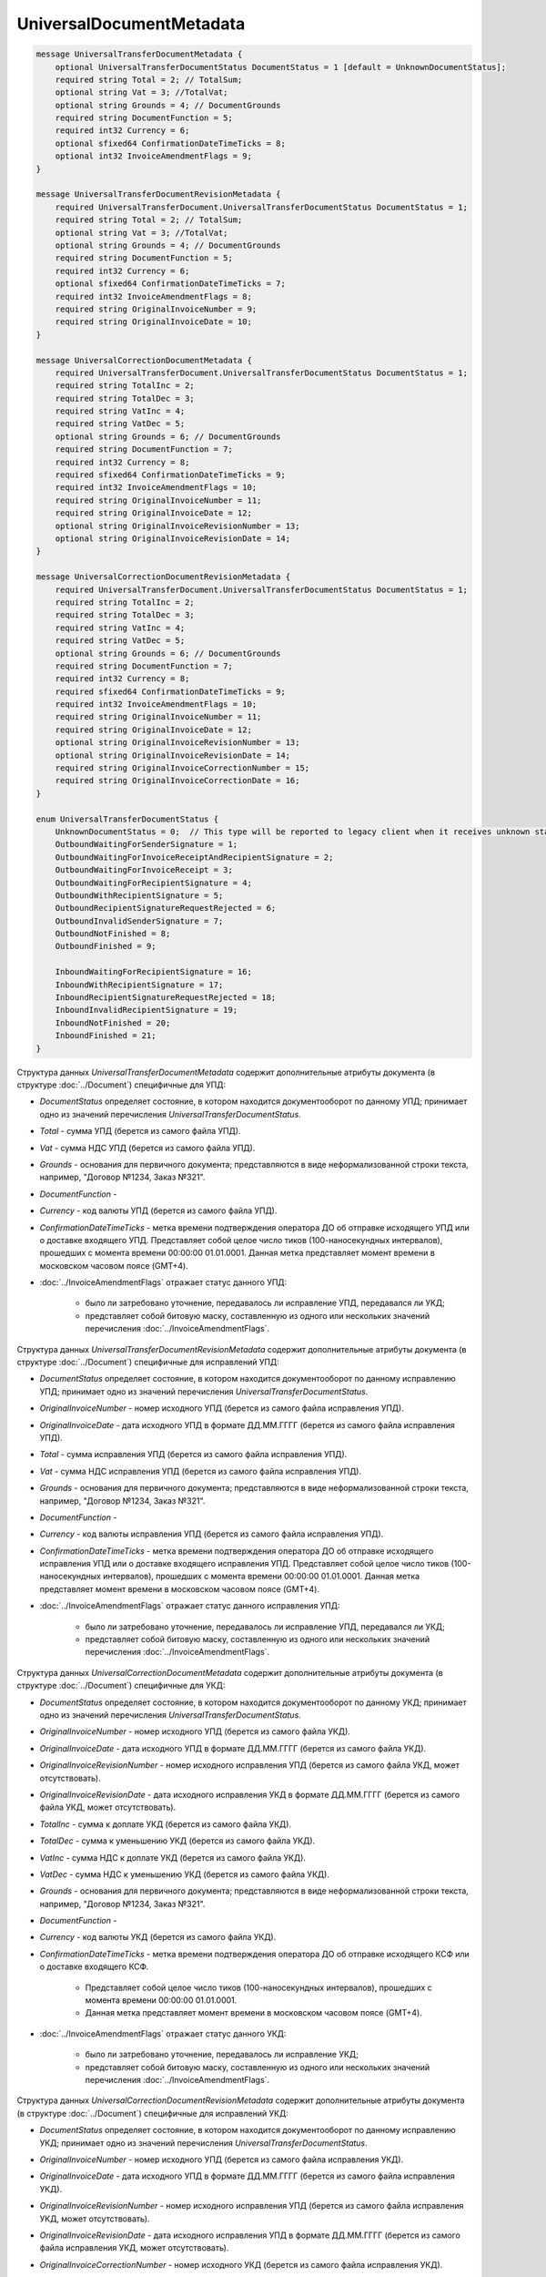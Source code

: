 UniversalDocumentMetadata
=========================

.. code-block:: protobuf

    message UniversalTransferDocumentMetadata {
        optional UniversalTransferDocumentStatus DocumentStatus = 1 [default = UnknownDocumentStatus];
        required string Total = 2; // TotalSum;
        optional string Vat = 3; //TotalVat;
        optional string Grounds = 4; // DocumentGrounds
        required string DocumentFunction = 5;
        required int32 Currency = 6;
        optional sfixed64 ConfirmationDateTimeTicks = 8;
        optional int32 InvoiceAmendmentFlags = 9;
    }

    message UniversalTransferDocumentRevisionMetadata {
        required UniversalTransferDocument.UniversalTransferDocumentStatus DocumentStatus = 1;
        required string Total = 2; // TotalSum;
        optional string Vat = 3; //TotalVat;
        optional string Grounds = 4; // DocumentGrounds
        required string DocumentFunction = 5;
        required int32 Currency = 6;
        optional sfixed64 ConfirmationDateTimeTicks = 7;
        required int32 InvoiceAmendmentFlags = 8;
        required string OriginalInvoiceNumber = 9;
        required string OriginalInvoiceDate = 10;
    }

    message UniversalCorrectionDocumentMetadata {
        required UniversalTransferDocument.UniversalTransferDocumentStatus DocumentStatus = 1;
        required string TotalInc = 2;
        required string TotalDec = 3;
        required string VatInc = 4;
        required string VatDec = 5;
        optional string Grounds = 6; // DocumentGrounds
        required string DocumentFunction = 7;
        required int32 Currency = 8;
        required sfixed64 ConfirmationDateTimeTicks = 9;
        required int32 InvoiceAmendmentFlags = 10;
        required string OriginalInvoiceNumber = 11;
        required string OriginalInvoiceDate = 12;
        optional string OriginalInvoiceRevisionNumber = 13;
        optional string OriginalInvoiceRevisionDate = 14;
    }

    message UniversalCorrectionDocumentRevisionMetadata {
        required UniversalTransferDocument.UniversalTransferDocumentStatus DocumentStatus = 1;
        required string TotalInc = 2;
        required string TotalDec = 3;
        required string VatInc = 4;
        required string VatDec = 5;
        optional string Grounds = 6; // DocumentGrounds
        required string DocumentFunction = 7;
        required int32 Currency = 8;
        required sfixed64 ConfirmationDateTimeTicks = 9;
        required int32 InvoiceAmendmentFlags = 10;
        required string OriginalInvoiceNumber = 11;
        required string OriginalInvoiceDate = 12;
        optional string OriginalInvoiceRevisionNumber = 13;
        optional string OriginalInvoiceRevisionDate = 14;
        required string OriginalInvoiceCorrectionNumber = 15;
        required string OriginalInvoiceCorrectionDate = 16;
    }

    enum UniversalTransferDocumentStatus {
        UnknownDocumentStatus = 0;  // This type will be reported to legacy client when it receives unknown status from server
        OutboundWaitingForSenderSignature = 1;
        OutboundWaitingForInvoiceReceiptAndRecipientSignature = 2;
        OutboundWaitingForInvoiceReceipt = 3; 
        OutboundWaitingForRecipientSignature = 4;
        OutboundWithRecipientSignature = 5;
        OutboundRecipientSignatureRequestRejected = 6;
        OutboundInvalidSenderSignature = 7;
        OutboundNotFinished = 8;
        OutboundFinished = 9;

        InboundWaitingForRecipientSignature = 16;
        InboundWithRecipientSignature = 17;
        InboundRecipientSignatureRequestRejected = 18;
        InboundInvalidRecipientSignature = 19;
        InboundNotFinished = 20;
        InboundFinished = 21;
    }

Структура данных *UniversalTransferDocumentMetadata* содержит дополнительные атрибуты документа (в структуре :doc:`../Document`) специфичные для УПД:

-  *DocumentStatus* определяет состояние, в котором находится документооборот по данному УПД; принимает одно из значений перечисления *UniversalTransferDocumentStatus*.

-  *Total* - сумма УПД (берется из самого файла УПД).

-  *Vat* - сумма НДС УПД (берется из самого файла УПД).

-  *Grounds* - основания для первичного документа; представляются в виде неформализованной строки текста, например, "Договор №1234, Заказ №321".

-  *DocumentFunction* - 

-  *Currency* - код валюты УПД (берется из самого файла УПД).

-  *ConfirmationDateTimeTicks* - метка времени подтверждения оператора ДО об отправке исходящего УПД или о доставке входящего УПД. Представляет собой целое число тиков (100-наносекундных интервалов), прошедших с момента времени 00:00:00 01.01.0001. Данная метка представляет момент времени в московском часовом поясе (GMT+4).

-  :doc:`../InvoiceAmendmentFlags` отражает статус данного УПД:

    -  было ли затребовано уточнение, передавалось ли исправление УПД, передавался ли УКД;
    
    -  представляет собой битовую маску, составленную из одного или нескольких значений перечисления :doc:`../InvoiceAmendmentFlags`.

Структура данных *UniversalTransferDocumentRevisionMetadata* содержит дополнительные атрибуты документа (в структуре :doc:`../Document`) специфичные для исправлений УПД:

-  *DocumentStatus* определяет состояние, в котором находится документооборот по данному исправлению УПД; принимает одно из значений перечисления *UniversalTransferDocumentStatus*.

-  *OriginalInvoiceNumber* - номер исходного УПД (берется из самого файла исправления УПД).

-  *OriginalInvoiceDate* - дата исходного УПД в формате ДД.ММ.ГГГГ (берется из самого файла исправления УПД).

-  *Total* - сумма исправления УПД (берется из самого файла исправления УПД).

-  *Vat* - сумма НДС исправления УПД (берется из самого файла исправления УПД).

-  *Grounds* - основания для первичного документа; представляются в виде неформализованной строки текста, например, "Договор №1234, Заказ №321".

-  *DocumentFunction* - 

-  *Currency* - код валюты исправления УПД (берется из самого файла исправления УПД).

-  *ConfirmationDateTimeTicks* - метка времени подтверждения оператора ДО об отправке исходящего исправления УПД или о доставке входящего исправления УПД.
   Представляет собой целое число тиков (100-наносекундных интервалов), прошедших с момента времени 00:00:00 01.01.0001. Данная метка представляет момент времени в московском часовом поясе (GMT+4).

-  :doc:`../InvoiceAmendmentFlags` отражает статус данного исправления УПД:

    -  было ли затребовано уточнение, передавалось ли исправление УПД, передавался ли УКД;
    
    -  представляет собой битовую маску, составленную из одного или нескольких значений перечисления :doc:`../InvoiceAmendmentFlags`.

Структура данных *UniversalCorrectionDocumentMetadata* содержит дополнительные атрибуты документа (в структуре :doc:`../Document`) специфичные для УКД:

-  *DocumentStatus* определяет состояние, в котором находится документооборот по данному УКД; принимает одно из значений перечисления *UniversalTransferDocumentStatus*.

-  *OriginalInvoiceNumber* - номер исходного УПД (берется из самого файла УКД).

-  *OriginalInvoiceDate* - дата исходного УПД в формате ДД.ММ.ГГГГ (берется из самого файла УКД).

-  *OriginalInvoiceRevisionNumber* - номер исходного исправления УПД (берется из самого файла УКД, может отсутствовать).

-  *OriginalInvoiceRevisionDate* - дата исходного исправления УКД в формате ДД.ММ.ГГГГ (берется из самого файла УКД, может отсутствовать).

-  *TotalInc* - сумма к доплате УКД (берется из самого файла УКД).

-  *TotalDec* - сумма к уменьшению УКД (берется из самого файла УКД).

-  *VatInc* - сумма НДС к доплате УКД (берется из самого файла УКД).

-  *VatDec* - сумма НДС к уменьшению УКД (берется из самого файла УКД).

-  *Grounds* - основания для первичного документа; представляются в виде неформализованной строки текста, например, "Договор №1234, Заказ №321".

-  *DocumentFunction* - 

-  *Currency* - код валюты УКД (берется из самого файла УКД).

-  *ConfirmationDateTimeTicks* - метка времени подтверждения оператора ДО об отправке исходящего КСФ или о доставке входящего КСФ.
    
    -  Представляет собой целое число тиков (100-наносекундных интервалов), прошедших с момента времени 00:00:00 01.01.0001.
    
    -  Данная метка представляет момент времени в московском часовом поясе (GMT+4).

-  :doc:`../InvoiceAmendmentFlags` отражает статус данного УКД:

    -  было ли затребовано уточнение, передавалось ли исправление УКД;
    
    -  представляет собой битовую маску, составленную из одного или нескольких значений перечисления :doc:`../InvoiceAmendmentFlags`.

Структура данных *UniversalCorrectionDocumentRevisionMetadata* содержит дополнительные атрибуты документа (в структуре :doc:`../Document`) специфичные для исправлений УКД:

-  *DocumentStatus* определяет состояние, в котором находится документооборот по данному исправлению УКД; принимает одно из значений перечисления *UniversalTransferDocumentStatus*.

-  *OriginalInvoiceNumber* - номер исходного УПД (берется из самого файла исправления УКД).

-  *OriginalInvoiceDate* - дата исходного УПД в формате ДД.ММ.ГГГГ (берется из самого файла исправления УКД).

-  *OriginalInvoiceRevisionNumber* - номер исходного исправления УПД (берется из самого файла исправления УКД, может отсутствовать).

-  *OriginalInvoiceRevisionDate* - дата исходного исправления УПД в формате ДД.ММ.ГГГГ (берется из самого файла исправления УКД,
   может отсутствовать).

-  *OriginalInvoiceCorrectionNumber* - номер исходного УКД (берется из самого файла исправления УКД).

-  *OriginalInvoiceCorrectionDate* - дата исходного УКД в формате ДД.ММ.ГГГГ (берется из самого файла исправления УКД).

-  *TotalInc* - сумма к доплате исправления УКД (берется из самого файла исправления УКД).

-  *TotalDec* - сумма к уменьшению исправления УКД (берется из самого файла исправления УКД).

-  *VatInc* - сумма НДС к доплате исправления УКД (берется из самого файла исправления УКД).

-  *VatDec* - сумма НДС к уменьшению исправления УКД (берется из самого файла исправления УКД).

-  *Grounds* - основания для первичного документа; представляются в виде неформализованной строки текста, например, "Договор №1234, Заказ №321".

-  *DocumentFunction* - 

-  *Currency* - код валюты исправления УКД (берется из самого файла исправления УКД).

-  *ConfirmationDateTimeTicks* - метка времени подтверждения оператора ДО об отправке исходящего исправления УКД или о доставке входящего исправления УКД.
    -  Представляет собой целое число тиков (100-наносекундных интервалов), прошедших с момента времени 00:00:00 01.01.0001.
    
    -  Данная метка представляет момент времени в московском часовом поясе (GMT+4).

-  :doc:`../InvoiceAmendmentFlags` отражает статус данного исправления УКД:

    -  было ли затребовано уточнение, передавалось ли исправления УКД;
    
    -  представляет собой битовую маску, составленную из одного или нескольких значений перечисления :doc:`../InvoiceAmendmentFlags`.

Перечисление *UniversalTransferDocumentStatus* задает возможные варианты состояний, в которых может находиться УПД/ИУПД/УКД/ИУКД:

-  *UnknownDocumentStatus* - неизвестный статус; может выдаваться лишь в случае, когда клиент использует устаревшую версию SDK и не может интерпретировать статус документа, переданный сервером,

-  *OutboundWaitingForSenderSignature* - документ исходящий, документ не отправлен, поскольку не подписан отправителем,

-  *OutboundWaitingForInvoiceReceiptAndRecipientSignature* - документ исходящий, от покупателя ожидается извещение о получении УПД/ИУПД/УКД/ИУКД, ответная подпись, либо отказ от ее формирования,

-  *OutboundWaitingForInvoiceReceipt* - документ исходящий, ожидается извещение о получении УПД/ИУПД/УКД/ИУКД от покупателя,

-  *OutboundWaitingForRecipientSignature* - документ исходящий, ответная подпись, либо отказ от ее формирования еще не получены,

-  *OutboundWithRecipientSignature* - документ исходящий, ответная подпись получена,

-  *OutboundRecipientSignatureRequestRejected* - документ исходящий, получен отказ от формирования ответной подписи,

-  *OutboundInvalidSenderSignature* - документ исходящий, документ не отправлен, поскольку подпись отправителя не является корректной,

-  *OutboundFinished* - документ исходящий, документооборот завершен,

-  *OutboundNotFinished* - документ исходящий, извещение о получении УПД/ИУПД/УКД/ИУКД от покупателя уже есть, но документооборот еще не завершен,


-  *InboundWaitingForRecipientSignature* (документ входящий, ответная подпись, либо отказ от ее формирования еще не отправлены),

-  *InboundWithRecipientSignature* (документ входящий, ответная подпись поставлена),

-  *InboundRecipientSignatureRequestRejected* (документ входящий, отправлен отказ от формирования ответной подписи),

-  *InboundInvalidRecipientSignature* (документ входящий, документооборот не завершен, поскольку подпись получателя не является корректной),

-  *InboundNotFinished* (документ входящий, документооборот не завершен),

-  *InboundFinished* (документ входящий, документооборот завершен).


Статус рассчитывается без учета уведомлений об уточнении и извещений об их получении.
